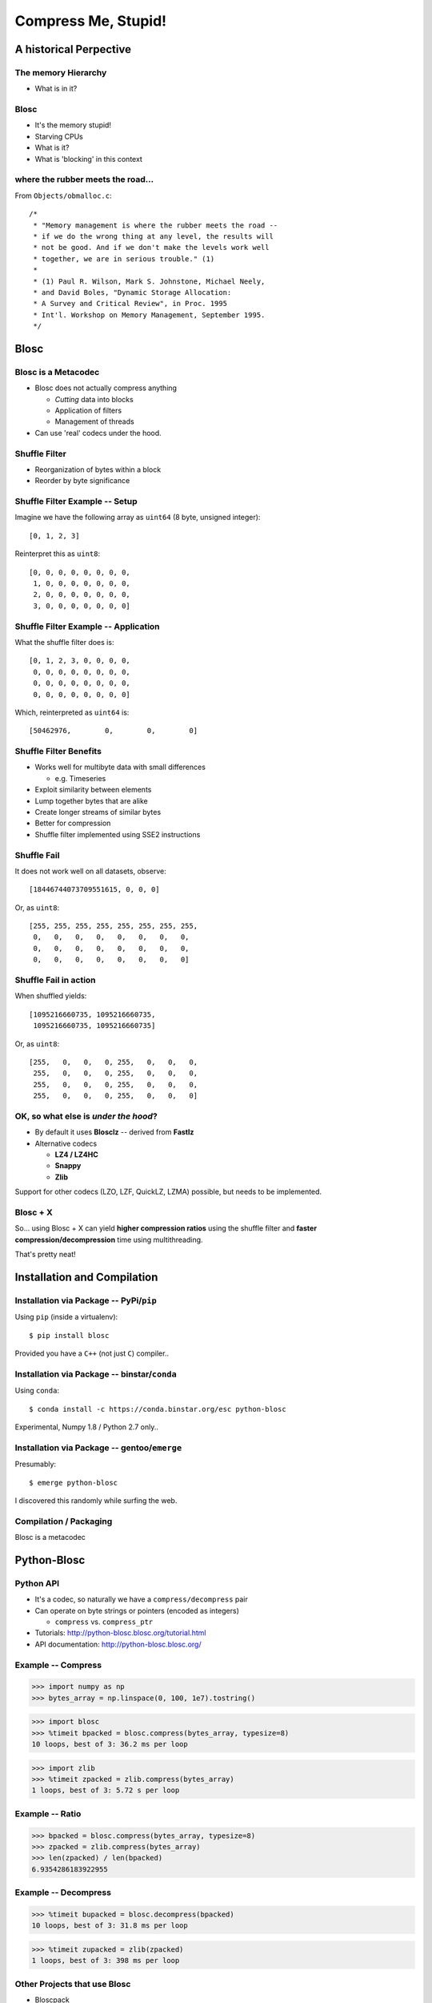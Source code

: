 ====================
Compress Me, Stupid!
====================

A historical Perpective
=======================


The memory Hierarchy
--------------------

* What is in it?

Blosc
-----

* It's the memory stupid!
* Starving CPUs
* What is it?
* What is 'blocking' in this context

where the rubber meets the road...
----------------------------------

From ``Objects/obmalloc.c``::

    /*
     * "Memory management is where the rubber meets the road --
     * if we do the wrong thing at any level, the results will
     * not be good. And if we don't make the levels work well
     * together, we are in serious trouble." (1)
     *
     * (1) Paul R. Wilson, Mark S. Johnstone, Michael Neely,
     * and David Boles, "Dynamic Storage Allocation:
     * A Survey and Critical Review", in Proc. 1995
     * Int'l. Workshop on Memory Management, September 1995.
     */

Blosc
=====

Blosc is a Metacodec
--------------------

* Blosc does not actually compress anything

  * *Cutting* data into blocks
  * Application of filters
  * Management of threads

* Can use 'real' codecs under the hood.

Shuffle Filter
--------------

* Reorganization of bytes within a block
* Reorder by byte significance

.. image:: shuffle.pdf

Shuffle Filter Example -- Setup
-------------------------------

Imagine we have the following array as ``uint64`` (8 byte, unsigned integer)::

    [0, 1, 2, 3]

Reinterpret this as ``uint8``::

    [0, 0, 0, 0, 0, 0, 0, 0,
     1, 0, 0, 0, 0, 0, 0, 0,
     2, 0, 0, 0, 0, 0, 0, 0,
     3, 0, 0, 0, 0, 0, 0, 0]

Shuffle Filter Example -- Application
-------------------------------------

What the shuffle filter does is::

    [0, 1, 2, 3, 0, 0, 0, 0,
     0, 0, 0, 0, 0, 0, 0, 0,
     0, 0, 0, 0, 0, 0, 0, 0,
     0, 0, 0, 0, 0, 0, 0, 0]

Which, reinterpreted as ``uint64`` is::

    [50462976,        0,        0,        0]

Shuffle Filter Benefits
-----------------------

* Works well for multibyte data with small differences

  * e.g. Timeseries

* Exploit similarity between elements
* Lump together bytes that are alike
* Create longer streams of similar bytes
* Better for compression

* Shuffle filter implemented using SSE2 instructions

Shuffle Fail
------------

It does not work well on all datasets, observe::

    [18446744073709551615, 0, 0, 0]

Or, as ``uint8``::

    [255, 255, 255, 255, 255, 255, 255, 255,
     0,   0,   0,   0,   0,   0,   0,   0,
     0,   0,   0,   0,   0,   0,   0,   0,
     0,   0,   0,   0,   0,   0,   0,   0]

Shuffle Fail in action
----------------------

When shuffled yields::

    [1095216660735, 1095216660735, 
     1095216660735, 1095216660735]

Or, as ``uint8``::

    [255,   0,   0,   0, 255,   0,   0,   0,
     255,   0,   0,   0, 255,   0,   0,   0,
     255,   0,   0,   0, 255,   0,   0,   0,
     255,   0,   0,   0, 255,   0,   0,   0]


OK, so what else is  *under the hood*?
--------------------------------------

* By default it uses **Blosclz** -- derived from **Fastlz**

* Alternative codecs

  * **LZ4 / LZ4HC**
  * **Snappy**
  * **Zlib**

Support for other codecs (LZO, LZF, QuickLZ, LZMA) possible, but needs to be
implemented.

Blosc + X
---------

So... using Blosc + X can yield **higher compression ratios** using the shuffle
filter and **faster compression/decompression** time using multithreading.

That's pretty neat!

Installation and Compilation
============================

Installation via Package -- PyPi/``pip``
----------------------------------------

Using ``pip`` (inside a virtualenv)::

    $ pip install blosc

Provided you have a ``C++`` (not just ``C``) compiler..

Installation via Package -- binstar/``conda``
---------------------------------------------

Using ``conda``::

    $ conda install -c https://conda.binstar.org/esc python-blosc

Experimental, Numpy 1.8 / Python 2.7 only..


Installation via Package -- gentoo/``emerge``
---------------------------------------------

Presumably::

    $ emerge python-blosc

I discovered this randomly while surfing the web.

Compilation / Packaging
-----------------------

Blosc is a metacodec

.. image:: blosc-deps.pdf
   :scale: 20%

Python-Blosc
============

Python API
----------

* It's a codec, so naturally we have a ``compress/decompress`` pair

* Can operate on byte strings or pointers (encoded as integers)

  * ``compress`` vs. ``compress_ptr``

* Tutorials: http://python-blosc.blosc.org/tutorial.html

* API documentation: http://python-blosc.blosc.org/

Example -- Compress
-------------------

.. code-block:: pycon

    >>> import numpy as np
    >>> bytes_array = np.linspace(0, 100, 1e7).tostring()

.. code-block:: pycon

    >>> import blosc
    >>> %timeit bpacked = blosc.compress(bytes_array, typesize=8)
    10 loops, best of 3: 36.2 ms per loop

.. code-block:: pycon

    >>> import zlib
    >>> %timeit zpacked = zlib.compress(bytes_array)
    1 loops, best of 3: 5.72 s per loop

Example -- Ratio
----------------

.. code-block:: pycon

    >>> bpacked = blosc.compress(bytes_array, typesize=8)
    >>> zpacked = zlib.compress(bytes_array)
    >>> len(zpacked) / len(bpacked)
    6.9354286183922955

Example -- Decompress
---------------------

.. code-block:: pycon

   >>> %timeit bupacked = blosc.decompress(bpacked)
   10 loops, best of 3: 31.8 ms per loop

.. code-block:: pycon

   >>> %timeit zupacked = zlib(zpacked)
   1 loops, best of 3: 398 ms per loop

Other Projects that use Blosc
-----------------------------

* Bloscpack
* CArray / BLZ / bcolz
